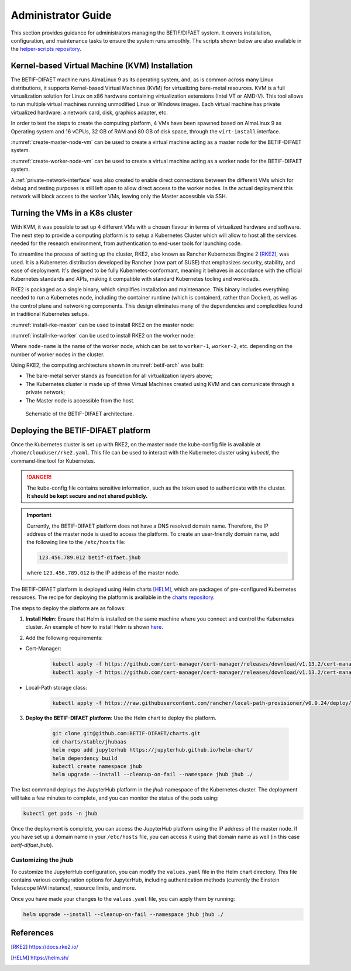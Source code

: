 ===================
Administrator Guide
===================

This section provides guidance for administrators managing the BETIF/DIFAET system. It covers installation, configuration, and maintenance tasks to ensure the system runs smoothly.
The scripts shown below are also available in the `helper-scripts repository`_.

.. _helper-scripts repository: https://github.com/BETIF-DIFAET/helper-scripts

-----------------------------------------------
Kernel-based Virtual Machine (KVM) Installation
-----------------------------------------------

The BETIF-DIFAET machine runs AlmaLinux 9 as its operating system, and, as is common across many Linux distributions, it supports Kernel-based Virtual Machines (KVM) for virtualizing bare-metal 
resources. KVM is a full virtualization solution for Linux on x86 hardware containing virtualization extensions (Intel VT or AMD-V). This tool allows to run multiple virtual machines running 
unmodified Linux or Windows images. Each virtual machine has private virtualized hardware: a network card, disk, graphics adapter, etc.

In order to test the steps to create the computing platform, 4 VMs have been spawned based on AlmaLinux 9 as Operating system and 16 vCPUs, 32 GB of RAM and 80 GB of disk space, through 
the ``virt-install`` interface.

:numref:`create-master-node-vm` can be used to create a virtual machine acting as a master node for the BETIF-DIFAET system.

.. code-block:: bash
    :caption: : Script to create a master node VM for BETIF-DIFAET
    :name: create-master-node-vm

    #!/usr/bin/env bash
    vm_name='alma9-test-master'
    vm_memory='32768'
    vm_cpus='16'
    vm_disk='/var/lib/libvirt/images/AlmaLinux-9-GenericCloud-latest.x86_64.qcow2'

    ci_user_data='user-data'
    ci_network_config='network-configv3'
    qemu-img create -f qcow2 \
        -b /var/lib/libvirt/images/AlmaLinux-9-GenericCloud-latest.x86_64.qcow2 \
        -F qcow2 /var/lib/libvirt/images/rke2-master-AlmaLinux-9-test-master.qcow2 80G

    vm_disk='/var/lib/libvirt/images/rke2-master-AlmaLinux-9-test-master.qcow2'

    virt-install \
        --connect qemu:///system \
        --name "$vm_name" \
        --memory "$vm_memory" \
        --machine q35 \
        --vcpus "$vm_cpus" \
        --cpu host-passthrough \
        --import \
        --cloud-init user-data="$ci_user_data" \
        --osinfo name=almalinux9 \
        --disk "$vm_disk" \
        --virt-type kvm \
        --network network=private-net \
        --network network=default \
        --noautoconsole

:numref:`create-worker-node-vm` can be used to create a virtual machine acting as a worker node for the BETIF-DIFAET system.

.. code-block:: bash
    :caption: : Script to create a worker node VM for BETIF-DIFAET
    :name: create-worker-node-vm

    #!/usr/bin/env bash

    if [ -z "$1" ]; then
        echo "Usage: $0 <worker-number>"
        exit 1
    fi

    N="$1"
    vm_name="alma9-test-worker-$N"
    vm_memory='32768'
    vm_cpus='16'
    vm_base_disk='/var/lib/libvirt/images/AlmaLinux-9-GenericCloud-latest.x86_64.qcow2'

    ci_user_data='user-data'
    ci_network_config='network-configv3'

    vm_disk="/var/lib/libvirt/images/rke2-master-AlmaLinux-9-test-worker-$N.qcow2"

    qemu-img create -f qcow2 -b "$vm_base_disk" -F qcow2 "$vm_disk" 80G

    virt-install \
        --connect qemu:///system \
        --name "$vm_name" \
        --memory "$vm_memory" \
        --machine q35 \
        --vcpus "$vm_cpus" \
        --cpu host-passthrough \
        --import \
        --cloud-init user-data="$ci_user_data" \
        --osinfo name=almalinux9 \
        --disk "$vm_disk" \
        --virt-type kvm \
        --network network=private-net \
        --noautoconsole    

A :ref:`private-network-interface` was also created to enable direct connections between the different VMs which for debug and testing purposes is still left open to allow direct access to the 
worker nodes. In the actual deployment this network will block access to the worker VMs, leaving only the Master accessible via SSH.

.. code-block:: xml
    :caption: : Private network interface
    :name: private-network-interface

    <network>
      <name>private-net</name>
      <forward mode='nat'/>
      <bridge name="virbr1"/>
      <ip address="10.10.142.1" netmask="255.255.255.0">
        <dhcp>
          <range start="10.10.142.100" end="10.10.142.200"/>
        </dhcp>
      </ip>
    </network>

--------------------------------
Turning the VMs in a K8s cluster
--------------------------------

With KVM, it was possible to set up 4 different VMs with a chosen flavour in terms of virtualized hardware and software. The next step to provide a computing platform is to setup a Kubernetes 
Cluster which will allow to host all the services needed for the research environment, from authentication to end-user tools for launching code.

To streamline the process of setting up the cluster, RKE2, also known as Rancher Kubernetes Engine 2 [RKE2]_, was used. It is a Kubernetes distribution developed by Rancher (now part of SUSE) that 
emphasizes security, stability, and ease of deployment. It's designed to be fully Kubernetes-conformant, meaning it behaves in accordance with the official Kubernetes standards and APIs, making it 
compatible with standard Kubernetes tooling and workloads.

RKE2 is packaged as a single binary, which simplifies installation and maintenance. This binary includes everything needed to run a Kubernetes node, including the container runtime (which is containerd, 
rather than Docker), as well as the control plane and networking components. This design eliminates many of the dependencies and complexities found in traditional Kubernetes setups.

:numref:`install-rke-master` can be used to install RKE2 on the master node:

.. code-block:: bash
    :caption: : Script to install RKE2 on the master node
    :name: install-rke-master

    mkdir -p /etc/rancher/rke2/
    echo """
    tls-san:
      - 192.168.122.59
      - 10.10.142.115
    """ > /etc/rancher/rke2/config.yaml
    curl -sfL https://get.rke2.io | sh -
    systemctl enable rke2-server.service
    systemctl start rke2-server.service
    sudo cp /etc/rancher/rke2/rke2.yaml /home/clouduser/
    sudo chown clouduser /home/clouduser/rke2.yaml
    export KUBECONFIG=/home/clouduser/rke2.yaml

:numref:`install-rke-worker` can be used to install RKE2 on the worker node:

.. code-block:: bash
    :caption: : Script to install RKE2 on the worker node
    :name: install-rke-worker

    #!/bin/bash
    mkdir -p /etc/rancher/rke2/
    echo """
    server: https://10.10.142.115:9345
    token: K10e67c7985e7db4f9ed9b0353ae10f53c179a51eb4ed8443ca8596873a3327188d::server:c5cb82b52a5650b010f9e3e5f6e76b52
    node-name: worker-1
    """ > /etc/rancher/rke2/config.yaml
    curl -sfL https://get.rke2.io | INSTALL_RKE2_TYPE="agent" sh -
    systemctl enable rke2-agent.service
    systemctl start rke2-agent.service

Where ``node-name`` is the name of the worker node, which can be set to ``worker-1``, ``worker-2``, etc. depending on the number of worker nodes in the cluster.

Using RKE2, the computing architecture shown in :numref:`betif-arch` was built:

* The bare-metal server stands as foundation for all virtualization layers above;
* The Kubernetes cluster is made up of three Virtual Machines created using KVM and can comunicate through a private network;
* The Master node is accessible from the host.

.. _betif-arch:

.. figure:: betif_arch.png
   :alt: BETIF-DIFAET architecture

   Schematic of the BETIF-DIFAET architecture.

-----------------------------------
Deploying the BETIF-DIFAET platform
-----------------------------------

Once the Kubernetes cluster is set up with RKE2, on the master node the kube-config file is available at ``/home/clouduser/rke2.yaml``. This file can be used to interact with 
the Kubernetes cluster using `kubectl`, the command-line tool for Kubernetes.

.. DANGER::
    
  The kube-config file contains sensitive information, such as the token used to authenticate with the cluster. **It should be kept secure and not shared publicly.**

.. IMPORTANT::
  
  Currently, the BETIF-DIFAET platform does not have a DNS resolved domain name. Therefore, the IP address of the master node is used to access the platform. To create an user-friendly
  domain name, add the following line to the ``/etc/hosts`` file: 

  .. code-block:: bash

    123.456.789.012 betif-difaet.jhub

  where ``123.456.789.012`` is the IP address of the master node.

The BETIF-DIFAET platform is deployed using Helm charts [HELM]_, which are packages of pre-configured Kubernetes resources. The recipe for deploying the platform is available in the 
`charts repository`_.

.. _charts repository: https://github.com/BETIF-DIFAET/charts

The steps to deploy the platform are as follows:

1. **Install Helm**: Ensure that Helm is installed on the same machine where you connect and control the Kubernetes cluster. An example of how to install Helm is shown `here`_.

.. _here: https://github.com/BETIF-DIFAET/helper-scripts/blob/main/helm/install_helm.sh

2. Add the following requirements:

* Cert-Manager:

    .. code-block:: bash

      kubectl apply -f https://github.com/cert-manager/cert-manager/releases/download/v1.13.2/cert-manager.yaml
      kubectl apply -f https://github.com/cert-manager/cert-manager/releases/download/v1.13.2/cert-manager.crds.yaml

* Local-Path storage class:

    .. code-block:: bash

      kubectl apply -f https://raw.githubusercontent.com/rancher/local-path-provisioner/v0.0.24/deploy/local-path-storage.yaml

3. **Deploy the BETIF-DIFAET platform**: Use the Helm chart to deploy the platform.

    .. code-block:: bash

      git clone git@github.com:BETIF-DIFAET/charts.git
      cd charts/stable/jhubaas
      helm repo add jupyterhub https://jupyterhub.github.io/helm-chart/
      helm dependency build
      kubectl create namespace jhub
      helm upgrade --install --cleanup-on-fail --namespace jhub jhub ./ 
    
The last command deploys the JupyterHub platform in the `jhub` namespace of the Kubernetes cluster. The deployment will take a few minutes to complete, 
and you can monitor the status of the pods using:

.. code-block:: bash

    kubectl get pods -n jhub

Once the deployment is complete, you can access the JupyterHub platform using the IP address of the master node. If you have set up a domain name in your ``/etc/hosts`` file, 
you can access it using that domain name as well (in this case `betif-difaet.jhub`).

^^^^^^^^^^^^^^^^^^^^
Customizing the jhub
^^^^^^^^^^^^^^^^^^^^

To customize the JupyterHub configuration, you can modify the ``values.yaml`` file in the Helm chart directory. This file contains various configuration options for JupyterHub,
including authentication methods (currently the Einstein Telescope IAM instance), resource limits, and more.

Once you have made your changes to the ``values.yaml`` file, you can apply them by running:

.. code-block:: bash

    helm upgrade --install --cleanup-on-fail --namespace jhub jhub ./ 

----------
References
----------

.. [RKE2] https://docs.rke2.io/
.. [HELM] https://helm.sh/